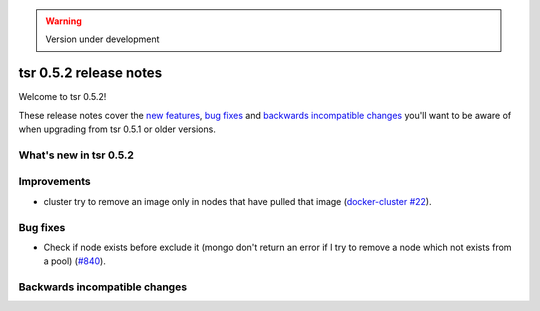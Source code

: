 .. warning::

    Version under development


=======================
tsr 0.5.2 release notes
=======================

Welcome to tsr 0.5.2!

These release notes cover the `new features`_, `bug fixes`_ and `backwards incompatible
changes`_ you'll want to be aware of when upgrading from tsr 0.5.1 or older
versions.

.. _`new features`: `What's new in tsr 0.5.2`_

What's new in tsr 0.5.2
=======================

Improvements
============

* cluster try to remove an image only in nodes that have pulled that image (`docker-cluster #22 <https://github.com/tsuru/docker-cluster/issues/22>`_).

Bug fixes
=========

* Check if node exists before exclude it (mongo don't return an error if I try to remove a node which not exists from a pool) (`#840 <https://github.com/tsuru/tsuru/issues/840>`_). 

Backwards incompatible changes
==============================

